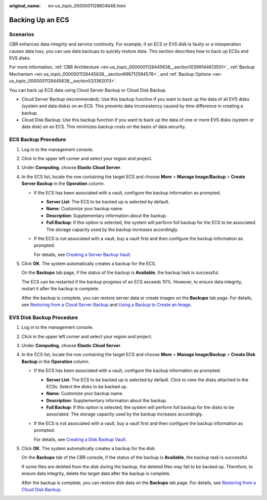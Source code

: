 :original_name: en-us_topic_0000001128604648.html

.. _en-us_topic_0000001128604648:

Backing Up an ECS
=================

Scenarios
---------

CBR enhances data integrity and service continuity. For example, if an ECS or EVS disk is faulty or a misoperation causes data loss, you can use data backups to quickly restore data. This section describes how to back up ECSs and EVS disks.

For more information, :ref:`CBR Architecture <en-us_topic_0000001128445638__section10399144613501>`, :ref:`Backup Mechanism <en-us_topic_0000001128445638__section696712594578>`, and :ref:`Backup Options <en-us_topic_0000001128445638__section533362013>`.

You can back up ECS data using Cloud Server Backup or Cloud Disk Backup.

-  Cloud Server Backup (recommended): Use this backup function if you want to back up the data of all EVS disks (system and data disks) on an ECS. This prevents data inconsistency caused by time difference in creating a backup.
-  Cloud Disk Backup: Use this backup function if you want to back up the data of one or more EVS disks (system or data disk) on an ECS. This minimizes backup costs on the basis of data security.

ECS Backup Procedure
--------------------

#. Log in to the management console.

#. Click |image1| in the upper left corner and select your region and project.

#. Under **Computing**, choose **Elastic Cloud Server**.

#. In the ECS list, locate the row containing the target ECS and choose **More** > **Manage Image/Backup** > **Create Server Backup** in the **Operation** column.

   -  If the ECS has been associated with a vault, configure the backup information as prompted.

      -  **Server List**: The ECS to be backed up is selected by default.
      -  **Name**: Customize your backup name.
      -  **Description**: Supplementary information about the backup.
      -  **Full Backup**: If this option is selected, the system will perform full backup for the ECS to be associated. The storage capacity used by the backup increases accordingly.

   -  If the ECS is not associated with a vault, buy a vault first and then configure the backup information as prompted.

      For details, see `Creating a Server Backup Vault <https://docs.otc.t-systems.com/cloud-backup-recovery/umn/getting_started/step_1_create_a_vault/creating_a_server_backup_vault.html>`__.

#. Click **OK**. The system automatically creates a backup for the ECS.

   On the **Backups** tab page, if the status of the backup is **Available**, the backup task is successful.

   The ECS can be restarted if the backup progress of an ECS exceeds 10%. However, to ensure data integrity, restart it after the backup is complete.

   After the backup is complete, you can restore server data or create images on the **Backups** tab page. For details, see `Restoring from a Cloud Server Backup <https://docs.otc.t-systems.com/cloud-backup-recovery/umn/restoring_data/restoring_from_a_cloud_server_backup.html>`__ and `Using a Backup to Create an Image <https://docs.otc.t-systems.com/cloud-backup-recovery/umn/backup_management/using_a_backup_to_create_an_image.html>`__.

EVS Disk Backup Procedure
-------------------------

#. Log in to the management console.

#. Click |image2| in the upper left corner and select your region and project.

#. Under **Computing**, choose **Elastic Cloud Server**.

#. In the ECS list, locate the row containing the target ECS and choose **More** > **Manage Image/Backup** > **Create Disk Backup** in the **Operation** column.

   -  If the ECS has been associated with a vault, configure the backup information as prompted.

      -  **Server List**: The ECS to be backed up is selected by default. Click |image3| to view the disks attached to the ECSs. Select the disks to be backed up.
      -  **Name**: Customize your backup name.
      -  **Description**: Supplementary information about the backup.
      -  **Full Backup**: If this option is selected, the system will perform full backup for the disks to be associated. The storage capacity used by the backup increases accordingly.

   -  If the ECS is not associated with a vault, buy a vault first and then configure the backup information as prompted.

      For details, see `Creating a Disk Backup Vault <https://docs.otc.t-systems.com/cloud-backup-recovery/umn/getting_started/step_1_create_a_vault/creating_a_disk_backup_vault.html>`__.

#. Click **OK**. The system automatically creates a backup for the disk.

   On the **Backups** tab of the CBR console, if the status of the backup is **Available**, the backup task is successful.

   If some files are deleted from the disk during the backup, the deleted files may fail to be backed up. Therefore, to ensure data integrity, delete the target data after the backup is complete.

   After the backup is complete, you can restore disk data on the **Backups** tab page. For details, see `Restoring from a Cloud Disk Backup <https://docs.otc.t-systems.com/cloud-backup-recovery/umn/restoring_data/restoring_from_a_cloud_disk_backup.html>`__.

.. |image1| image:: /_static/images/en-us_image_0210779229.png
.. |image2| image:: /_static/images/en-us_image_0210779229.png
.. |image3| image:: /_static/images/en-us_image_0000001128656892.png
